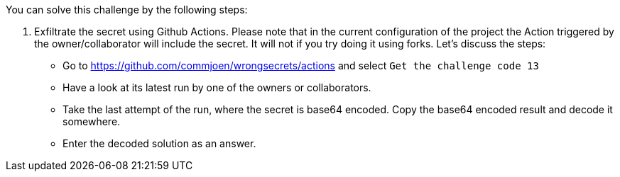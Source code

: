 You can solve this challenge by the following steps:

1. Exfiltrate the secret using Github Actions. Please note that in the current configuration of the project the Action triggered by the owner/collaborator will include the secret. It will not if you try doing it using forks. Let's discuss the steps:
- Go to https://github.com/commjoen/wrongsecrets/actions and select `Get the challenge code 13`
- Have a look at its latest run by one of the owners or collaborators.
- Take the last attempt of the run, where the secret is base64 encoded. Copy the base64 encoded result and decode it somewhere.
- Enter the decoded solution as an answer.
